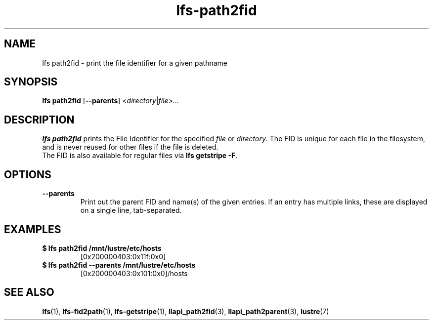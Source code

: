 .TH lfs-path2fid 1 "2018-11-24" Lustre "user utilities"
.SH NAME
lfs path2fid \- print the file identifier for a given pathname
.SH SYNOPSIS
.BR "lfs path2fid " [ --parents ]
.RI < directory | file > ...
.SH DESCRIPTION
.B lfs path2fid
prints the File Identifier for the specified
.I file
or
.IR directory .
The FID is unique for each file in the filesystem, and is never reused
for other files if the file is deleted.
.br
The FID is also available for regular files via
.BR "lfs getstripe -F".
.SH OPTIONS
.TP
.B --parents
Print out the parent FID and name(s) of the given entries. If an entry has
multiple links, these are displayed on a single line, tab-separated.
.SH EXAMPLES
.TP
.B $ lfs path2fid /mnt/lustre/etc/hosts
[0x200000403:0x11f:0x0]
.TP
.B $ lfs path2fid --parents /mnt/lustre/etc/hosts
[0x200000403:0x101:0x0]/hosts
.SH SEE ALSO
.BR lfs (1),
.BR lfs-fid2path (1),
.BR lfs-getstripe (1),
.BR llapi_path2fid (3),
.BR llapi_path2parent (3),
.BR lustre (7)
